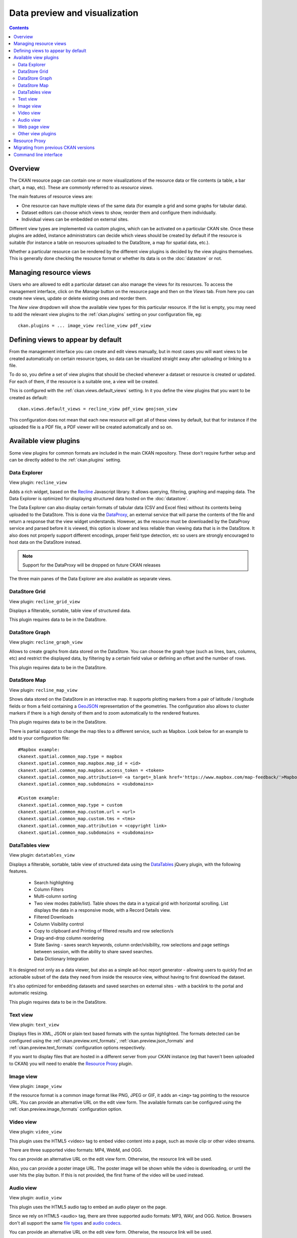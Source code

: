 ==============================
Data preview and visualization
==============================

.. versionchanged:: 2.3

    The whole way resource previews are handled was changed on CKAN 2.3.
    Please refer to previous versions of the documentation if you are using
    an older CKAN version.

.. contents::



Overview
--------

The CKAN resource page can contain one or more visualizations of the resource
data or file contents (a table, a bar chart, a map, etc). These are commonly
referred to as *resource views*.

.. image:: /images/views_overview.png

The main features of resource views are:

* One resource can have multiple views of the same data (for example a grid
  and some graphs for tabular data).

* Dataset editors can choose which views to show, reorder them and configure
  them individually.

* Individual views can be embedded on external sites.

Different view types are implemented via custom plugins, which can be activated
on a particular CKAN site. Once these plugins are added, instance
administrators can decide which views should be created by default if the
resource is suitable (for instance a table on resources uploaded to the
DataStore, a map for spatial data, etc.).

Whether a particular resource can be rendered by the different view plugins is
decided by the view plugins themselves. This is generally done checking the
resource format or whether its data is on the :doc:`datastore` or
not.


Managing resource views
-----------------------

Users who are allowed to edit a particular dataset can also manage the views
for its resources. To access the management interface, click on the *Manage*
button on the resource page and then on the *Views* tab. From here you can
create new views, update or delete existing ones and reorder them.


.. image:: /images/manage_views.png


The *New view* dropdown will show the available view types for this particular
resource. If the list is empty, you may need to add the relevant view plugins
to the :ref:`ckan.plugins` setting on your configuration file, eg::

    ckan.plugins = ... image_view recline_view pdf_view

Defining views to appear by default
-----------------------------------

From the management interface you can create and edit views manually, but in most
cases you will want views to be created automatically on certain resource types,
so data can be visualized straight away after uploading or linking to a file.

To do so, you define a set of view plugins that should be checked whenever a
dataset or resource is created or updated. For each of them, if the resource is
a suitable one, a view will be created.

This is configured with the :ref:`ckan.views.default_views` setting. In it you
define the view plugins that you want to be created as default::

    ckan.views.default_views = recline_view pdf_view geojson_view

This configuration does not mean that each new resource will get all of these
views by default, but that for instance if the uploaded file is a PDF file,
a PDF viewer will be created automatically and so on.


Available view plugins
----------------------

Some view plugins for common formats are included in the main CKAN repository.
These don't require further setup and can be directly added to the
:ref:`ckan.plugins` setting.

.. _data-explorer:

Data Explorer
+++++++++++++

.. image:: /images/recline_view.png

View plugin: ``recline_view``

Adds a rich widget, based on the Recline_ Javascript library. It  allows
querying, filtering, graphing and mapping data. The Data Explorer is optimized
for displaying structured data hosted on the :doc:`datastore`.

The Data Explorer can also display certain formats of tabular data (CSV and
Excel files) without its contents being uploaded to the DataStore. This is
done via the DataProxy_, an external service that will parse the contents of
the file and return a response that the view widget understands. However, as
the resource must be downloaded by the DataProxy service and parsed before it
is viewed, this option is slower and less reliable than viewing data that is
in the DataStore. It also does not properly support different encodings, proper
field type detection, etc so users are strongly encouraged to host data on the
DataStore instead.

.. note:: Support for the DataProxy will be dropped on future CKAN releases

The three main panes of the Data Explorer are also available as separate views.

DataStore Grid
++++++++++++++


.. image:: /images/recline_grid_view.png

View plugin: ``recline_grid_view``

Displays a filterable, sortable, table view of structured data.

This plugin requires data to be in the DataStore.

DataStore Graph
+++++++++++++++

.. image:: /images/recline_graph_view.png

View plugin: ``recline_graph_view``

Allows to create graphs from data stored on the DataStore. You can choose the
graph type (such as lines, bars, columns, etc) and restrict the displayed data,
by filtering by a certain field value or defining an offset and the number of
rows.

This plugin requires data to be in the DataStore.

DataStore Map
+++++++++++++

.. image:: /images/recline_map_view.png

View plugin: ``recline_map_view``

Shows data stored on the DataStore in an interactive map. It supports plotting
markers from a pair of latitude / longitude fields or from a field containing
a GeoJSON_ representation of the geometries. The configuration also allows to
cluster markers if there is a high density of them and to zoom automatically
to the rendered features.

This plugin requires data to be in the DataStore.

There is partial support to change the map tiles to a different service, such
as Mapbox. Look below for an example to add to your configuration file::

    #Mapbox example:
    ckanext.spatial.common_map.type = mapbox
    ckanext.spatial.common_map.mapbox.map_id = <id>
    ckanext.spatial.common_map.mapbox.access_token = <token>
    ckanext.spatial.common_map.attribution=© <a target=_blank href='https://www.mapbox.com/map-feedback/'>Mapbox</a> © <a target=_blank href='http://www.openstreetmap.org/copyright'>OpenStreetMap</a>
    ckanext.spatial.common_map.subdomains = <subdomains>

    #Custom example:
    ckanext.spatial.common_map.type = custom
    ckanext.spatial.common_map.custom.url = <url>
    ckanext.spatial.common_map.custom.tms = <tms>
    ckanext.spatial.common_map.attribution = <copyright link>
    ckanext.spatial.common_map.subdomains = <subdomains>


DataTables view
+++++++++++++++

.. image:: /images/datatables_view.png

View plugin: ``datatables_view``

Displays a filterable, sortable, table view of structured data using the 
DataTables_ jQuery plugin, with the following features.

 * Search highlighting
 * Column Filters
 * Multi-column sorting
 * Two view modes (table/list). Table shows the data in a typical grid with
   horizontal scrolling. List displays the data in a responsive mode, with
   a Record Details view.
 * Filtered Downloads
 * Column Visibility control
 * Copy to clipboard and Printing of filtered results and row selection/s
 * Drag-and-drop column reordering
 * State Saving - saves search keywords, column order/visibility, row
   selections and page settings between session, with the ability to share
   saved searches.
 * Data Dictionary Integration

It is designed not only as a data viewer, but also as a simple ad-hoc report
generator - allowing users to quickly find an actionable subset of
the data they need from inside the resource view, without having to first
download the dataset.

It's also optimized for embedding datasets and saved searches on external
sites - with a backlink to the portal and automatic resizing.

This plugin requires data to be in the DataStore.


Text view
+++++++++

.. image:: /images/text_view.png

View plugin: ``text_view``

Displays files in XML, JSON or plain text based formats with the syntax
highlighted. The formats detected can be configured using the
:ref:`ckan.preview.xml_formats`, :ref:`ckan.preview.json_formats`
and :ref:`ckan.preview.text_formats` configuration options respectively.

If you want to display files that are hosted in a different server from your
CKAN instance (eg that haven't been uploaded to CKAN) you will need to enable
the `Resource Proxy`_ plugin.

Image view
++++++++++

.. image:: /images/image_view.png

View plugin: ``image_view``

If the resource format is a common image format like PNG, JPEG or GIF, it adds
an ``<img>`` tag pointing to the resource URL. You can provide an alternative
URL on the edit view form. The available formats can be configured using the
:ref:`ckan.preview.image_formats` configuration option.

Video view
++++++++++

.. image:: /images/video_view.png

View plugin: ``video_view``

This plugin uses the HTML5 <video> tag to embed video content into a page,
such as movie clip or other video streams.

There are three supported video formats: MP4, WebM, and OGG.

.. image:: /images/video_view_edit.png

You can provide an alternative URL on the edit view form. Otherwise, the resource link will be used.

Also, you can provide a poster image URL. The poster image will be shown while the
video is downloading, or until the user hits the play button.
If this is not provided, the first frame of the video will be used instead.

Audio view
++++++++++

.. image:: /images/audio_view.png

View plugin: ``audio_view``

This plugin uses the HTML5 audio tag to embed an audio player on the page.

Since we rely on HTML5 <audio> tag, there are three supported audio formats: MP3, WAV, and OGG.
Notice. Browsers don't all support the same `file types`_ and `audio codecs`_.

.. image:: /images/audio_view_edit.png

You can provide an alternative URL on the edit view form. Otherwise, the resource link will be used.

.. _file types: https://developer.mozilla.org/en-US/docs/Web/Media/Formats/Containers
.. _audio codecs: https://developer.mozilla.org/en-US/docs/Web/Media/Formats/Audio_codecs

Web page view
+++++++++++++

.. image:: /images/webpage_view.png

View plugin: ``webpage_view``

Adds an ``<iframe>`` tag to embed the resource URL. You can provide an
alternative URL on the edit view form.

    .. warning:: Do not activate this plugin unless you trust the URL sources.
        It is not recommended to enable this view type on instances where all users
        can create datasets.

Other view plugins
++++++++++++++++++

There are many more view plugins developed by the CKAN team and others which
are hosted on separate repositories. Some examples include:

* `Dashboard`_: Allows to combine multiple views into a single dashboard.
* `PDF viewer`_: Allows to render PDF files on the resource page.
* `GeoJSON map`_: Renders GeoJSON_ files on an interactive map.
* `Choropleth map`_: Displays data on the DataStore on a choropleth map.
* `Basic charts`_: Provides alternative graph types and renderings.

If you want to add another view type to this list, edit this file by sending
a pull request on GitHub.

New plugins to render custom view types can be implemented using
the :py:class:`~ckan.plugins.interfaces.IResourceView` interface.

.. todo:: Link to a proper tutorial for writing custom views


.. _Recline: https://github.com/okfn/recline/
.. _DataTables: https://datatables.net/
.. _DataProxy: https://github.com/okfn/dataproxy
.. _GeoJSON: http://geojson.org
.. _Dashboard: https://github.com/ckan/ckanext-dashboard
.. _Basic charts: https://github.com/ckan/ckanext-basiccharts
.. _Choropleth map: https://github.com/ckan/ckanext-mapviews
.. _PDF viewer: https://github.com/ckan/ckanext-pdfview
.. _GeoJSON map: https://github.com/ckan/ckanext-spatial


.. _resource-proxy:

Resource Proxy
--------------

As resource views are rendered on the browser, if the file they are accessing
is located in a different domain than the one CKAN is hosted, the browser will
block access to it because of the `same-origin policy`_. For instance, files
hosted on `www.example.com` won't be able to be accessed from the browser if
CKAN is hosted on `data.catalog.com`.

To allow view plugins access to external files you need to activate the
``resource_proxy`` plugin on your configuration file::

    ckan.plugins = resource_proxy ...

This will request the file on the server side and serve it from the same domain
as CKAN.

You can modify the maximum allowed size for proxied files using the
:ref:`ckan.resource_proxy.max_file_size` configuration setting.


.. _same-origin policy: http://en.wikipedia.org/wiki/Same_origin_policy


Migrating from previous CKAN versions
-------------------------------------

If you are upgrading an existing instance running CKAN version 2.2.x or lower
to CKAN 2.3 or higher, you need to perform a migration process in order for the
resource views to appear. If the migration does not take place, resource views
will only appear when creating or updating datasets or resources, but not on
existing ones.

The migration process involves creating the necessary view objects in the
database, which can be done using the ``ckan views create`` command.

.. note:: The ``ckan views create`` command uses the search API to get all
    necessary datasets and resources, so make sure your search
    index :ref:`is up to date  <rebuild search index>` before starting the
    migration process.

The way the ``ckan views create`` commands works is getting all or a subset
of the instance datasets from the search index, and for each of them checking
against a list of view plugins if it is necessary to create a view object. This
gets determined by each of the individual view plugins depending on the dataset's
resources fields.

Before each run, you will be prompted with the number of datasets affected and
asked if you want to continue (unless you pass the ``-y`` option)::

    You are about to check 3336 datasets for the following view plugins: ['image_view', 'recline_view', 'text_view']
     Do you want to continue? [Y/n]

.. note:: On large CKAN instances the migration process can take a significant
    time if using the default options. It is worth planning in advance and split
    the process using the search parameters to only check relevant datasets.
    The following documentation provides guidance on how to do this.


If no view types are provided, the default ones are used
(check `Defining views to appear by default`_ to see how these are defined)::

    ckan -c |ckan.ini| views create

Specific view types can be also provided::

    ckan -c |ckan.ini| views create image_view recline_view pdf_view

For certain view types (the ones with plugins included in the main CKAN core),
default filters are applied to the search to only get relevant resources. For
instance if ``image_view`` is defined, filters are added to the search to only
get datasets with resources that have image formats (png, jpg, etc).

You can also provide arbitrary search parameters like the ones supported by
:py:func:`~ckan.logic.action.get.package_search`. This can be useful for
instance to only include datasets with resources of a certain format::

    ckan -c |ckan.ini| views create geojson_view -s '{"fq": "res_format:GEOJSON"}'

To instead avoid certain formats you can do::

    ckan -c |ckan.ini| views create -s '{"fq": "-res_format:HTML"}'

Of course this is not limited to resource formats, you can filter out or in
using any field, as in a normal dataset search::

    ckan -c |ckan.ini| views create -s '{"q": "groups:visualization-examples"}'

.. tip:: If you set the ``ckan_logger`` level to ``DEBUG`` on your
    configuration file you can see the full search parameters being sent
    to Solr.

For convenience, there is also an option to create views on a particular
dataset or datasets::

    ckan -c |ckan.ini| views create -d dataset_id

    ckan -c |ckan.ini| views create -d dataset_name -d dataset_name


Command line interface
----------------------

The ``ckan views`` command allows to create and remove resource views objects
from the database in bulk.

Check the command help for the full options::

    ckan -c |ckan.ini| views create -h


.. todo:: Tutorial for writing custom view types.
